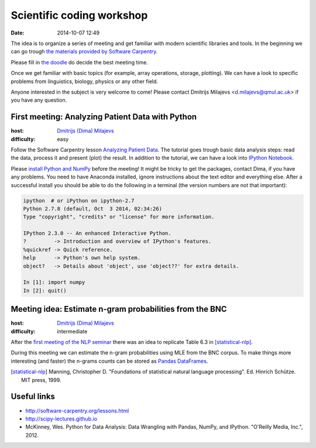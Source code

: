 ==========================
Scientific coding workshop
==========================

:date: 2014-10-07 12:49

The idea is to organize a series of meeting and get familiar with modern
scientific libraries and tools. In the beginning we can go trough `the materials
provided by Software Carpentry`__.

__ http://software-carpentry.org/lessons.html

Please fill in `the doodle`__ do decide the best meeting time.

__ http://doodle.com/d7bee9i467w3kphc

Once we get familiar with basic topics (for example, array operations, storage,
plotting). We can have a look to specific problems from linguistics, biology,
physics or any other field.

Anyone interested in the subject is very welcome to come! Please contact
Dmitrijs Milajevs <d.milajevs@qmul.ac.uk> if you have any question.

First meeting: Analyzing Patient Data with Python
=================================================

:host: `Dmitrijs (Dima) Milajevs <d.milajevs@qmul.ac.uk>`_
:difficulty: easy

Follow the Software Carpentry lesson `Analyzing Patient Data`__. The tutorial
goes trough basic data analysis steps: read the data, process it and present
(plot) the result. In addition to the tutorial, we can have a look into `IPython
Notebook`_.

__ http://software-carpentry.org/v5/novice/python/01-numpy.html
.. _`Ipython Notebook`: http://ipython.org/notebook.html

Please `install Python and NumPy <http://software-carpentry.org/v5/setup.html>`_
before the meeting! It might be tricky to get the packages, contact Dima, if you
have any problems. You need to have Anaconda installed, ignore instructions
about the text editor and everything else. After a successful install you should
be able to do the following in a terminal (the version numbers are not that
important):

.. code-block:: bash

    ipython  # or iPython on ipython-2.7
    Python 2.7.8 (default, Oct  3 2014, 02:34:26)
    Type "copyright", "credits" or "license" for more information.

    IPython 2.3.0 -- An enhanced Interactive Python.
    ?         -> Introduction and overview of IPython's features.
    %quickref -> Quick reference.
    help      -> Python's own help system.
    object?   -> Details about 'object', use 'object??' for extra details.

    In [1]: import numpy
    In [2]: quit()

Meeting idea: Estimate n-gram probabilities from the BNC
========================================================

:host: `Dmitrijs (Dima) Milajevs <d.milajevs@qmul.ac.uk>`_
:difficulty: intermediate

After the `first meeting of the NLP seminar <http://www.eecs.qmul.ac.uk/~dm303/pages/nlp-seminar.html#introduction-to-n-gram-models-oct-6>`_ there was an idea to replicate Table 6.3 in [statistical-nlp]_.

During this meeting we can estimate the n-gram probabilities using MLE from the
BNC corpus. To make things more interesting (and faster) the n-grams counts can
be stored as `Pandas DataFrames`__.

__ http://pandas.pydata.org/pandas-docs/stable/dsintro.html#dataframe

.. [statistical-nlp] Manning, Christopher D. "Foundations of statistical natural language processing". Ed. Hinrich Schütze. MIT press, 1999.

Useful links
============

* http://software-carpentry.org/lessons.html
* http://scipy-lectures.github.io
* McKinney, Wes. Python for Data Analysis: Data Wrangling with Pandas, NumPy, and IPython. "O'Reilly Media, Inc.", 2012.
